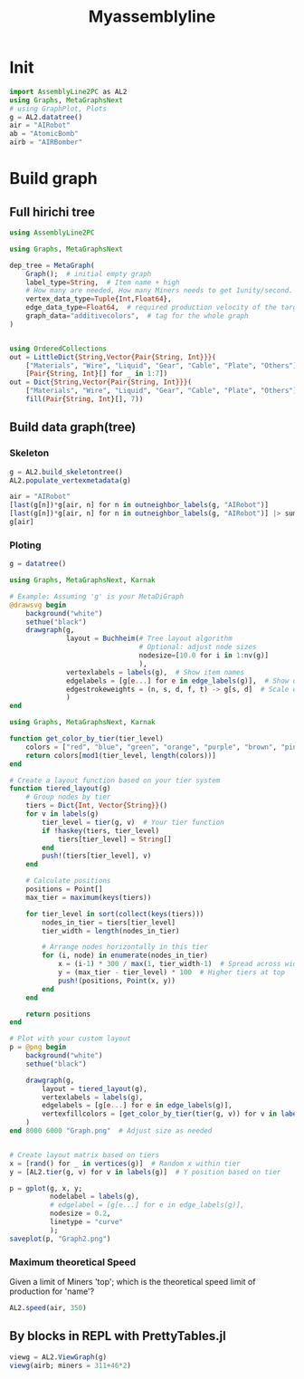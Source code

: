 #+title: Myassemblyline

* Init
#+begin_src julia
import AssemblyLine2PC as AL2
using Graphs, MetaGraphsNext
# using GraphPlot, Plots
g = AL2.datatree()
air = "AIRobot"
ab = "AtomicBomb"
airb = "AIRBomber"

#+end_src
* Build graph
** Full hirichi tree
#+begin_src julia
using AssemblyLine2PC

using Graphs, MetaGraphsNext

dep_tree = MetaGraph(
    Graph();  # initial empty graph
    label_type=String,  # Item name + high
    # How many are needed, How many Miners needs to get 1unity/second.
    vertex_data_type=Tuple{Int,Float64},
    edge_data_type=Float64,  # required production velocity of the target node.
    graph_data="additivecolors",  # tag for the whole graph
)


using OrderedCollections
out = LittleDict{String,Vector{Pair{String, Int}}}(
    ["Materials", "Wire", "Liquid", "Gear", "Cable", "Plate", "Others"],
    [Pair{String, Int}[] for _ in 1:7])
out = Dict{String,Vector{Pair{String, Int}}}(
    ["Materials", "Wire", "Liquid", "Gear", "Cable", "Plate", "Others"] .=>
    fill(Pair{String, Int}[], 7))

#+end_src
** Build data graph(tree)
*** Skeleton

#+begin_src julia
g = AL2.build_skeletontree()
AL2.populate_vertexmetadata(g)

air = "AIRobot"
[last(g[n])*g[air, n] for n in outneighbor_labels(g, "AIRobot")]
[last(g[n])*g[air, n] for n in outneighbor_labels(g, "AIRobot")] |> sum
g[air]

#+end_src
*** Ploting
#+begin_src julia
g = datatree()

using Graphs, MetaGraphsNext, Karnak

# Example: Assuming 'g' is your MetaDiGraph
@drawsvg begin
    background("white")
    sethue("black")
    drawgraph(g,
              layout = Buchheim(# Tree layout algorithm
                                # Optional: adjust node sizes
                                nodesize=[10.0 for i in 1:nv(g)]
                                ),
              vertexlabels = labels(g),  # Show item names
              edgelabels = [g[e...] for e in edge_labels(g)],  # Show quantities on edges
              edgestrokeweights = (n, s, d, f, t) -> g[s, d]  # Scale edge width by quantity
              )
end

#+end_src

#+begin_src julia
using Graphs, MetaGraphsNext, Karnak

function get_color_by_tier(tier_level)
    colors = ["red", "blue", "green", "orange", "purple", "brown", "pink"]
    return colors[mod1(tier_level, length(colors))]
end

# Create a layout function based on your tier system
function tiered_layout(g)
    # Group nodes by tier
    tiers = Dict{Int, Vector{String}}()
    for v in labels(g)
        tier_level = tier(g, v)  # Your tier function
        if !haskey(tiers, tier_level)
            tiers[tier_level] = String[]
        end
        push!(tiers[tier_level], v)
    end

    # Calculate positions
    positions = Point[]
    max_tier = maximum(keys(tiers))

    for tier_level in sort(collect(keys(tiers)))
        nodes_in_tier = tiers[tier_level]
        tier_width = length(nodes_in_tier)

        # Arrange nodes horizontally in this tier
        for (i, node) in enumerate(nodes_in_tier)
            x = (i-1) * 300 / max(1, tier_width-1)  # Spread across width
            y = (max_tier - tier_level) * 100  # Higher tiers at top
            push!(positions, Point(x, y))
        end
    end

    return positions
end

# Plot with your custom layout
p = @png begin
    background("white")
    sethue("black")

    drawgraph(g,
        layout = tiered_layout(g),
        vertexlabels = labels(g),
        edgelabels = [g[e...] for e in edge_labels(g)],
        vertexfillcolors = [get_color_by_tier(tier(g, v)) for v in labels(g)]
    )
end 8000 6000 "Graph.png"  # Adjust size as needed

#+end_src

#+begin_src julia

# Create layout matrix based on tiers
x = [rand() for _ in vertices(g)]  # Random x within tier
y = [AL2.tier(g, v) for v in labels(g)]  # Y position based on tier

p = gplot(g, x, y;
          nodelabel = labels(g),
          # edgelabel = [g[e...] for e in edge_labels(g)],
          nodesize = 0.2,
          linetype = "curve"
          );
saveplot(p, "Graph2.png")

#+end_src
*** Maximum theoretical Speed
Given a limit of Miners 'top'; which is the theoretical speed limit of production for 'name'?

#+begin_src julia
AL2.speed(air, 350)

#+end_src
** By blocks in REPL with PrettyTables.jl
#+begin_src julia
viewg = AL2.ViewGraph(g)
viewg(airb; miners = 311+46*2)

#+end_src
